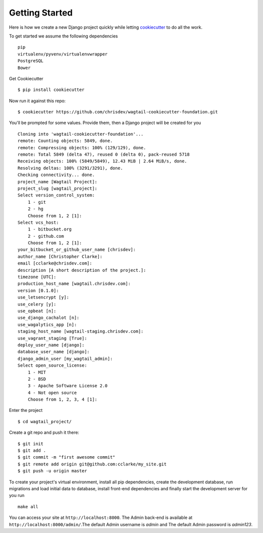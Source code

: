 Getting Started
===============

Here is how we create a new Django project quickly while letting cookiecutter_ to do all the work.

To get started we assume the following dependencies ::
    
    pip
    virtualenv/pyvenv/virtualenvwrapper
    PostgreSQL
    Bower

Get Cookiecutter ::

    $ pip install cookiecutter

Now run it against this repo::

    $ cookiecutter https://github.com/chrisdev/wagtail-cookiecutter-foundation.git

You'll be prompted for some values. Provide them, then a Django project will be created for you ::
    
    Cloning into 'wagtail-cookiecutter-foundation'...
    remote: Counting objects: 5849, done.
    remote: Compressing objects: 100% (129/129), done.
    remote: Total 5849 (delta 47), reused 0 (delta 0), pack-reused 5718
    Receiving objects: 100% (5849/5849), 12.43 MiB | 2.64 MiB/s, done.
    Resolving deltas: 100% (3291/3291), done.
    Checking connectivity... done.
    project_name [Wagtail Project]: 
    project_slug [wagtail_project]: 
    Select version_control_system:
        1 - git
        2 - hg
        Choose from 1, 2 [1]: 
    Select vcs_host:
        1 - bitbucket.org
        2 - github.com
        Choose from 1, 2 [1]: 
    your_bitbucket_or_github_user_name [chrisdev]: 
    author_name [Christopher Clarke]: 
    email [cclarke@chrisdev.com]: 
    description [A short description of the project.]: 
    timezone [UTC]: 
    production_host_name [wagtail.chrisdev.com]: 
    version [0.1.0]: 
    use_letsencrypt [y]: 
    use_celery [y]: 
    use_opbeat [n]: 
    use_django_cachalot [n]: 
    use_wagalytics_app [n]: 
    staging_host_name [wagtail-staging.chrisdev.com]: 
    use_vagrant_staging [True]: 
    deploy_user_name [django]: 
    database_user_name [django]: 
    django_admin_user [my_wagtail_admin]: 
    Select open_source_license:
        1 - MIT
        2 - BSD
        3 - Apache Software License 2.0
        4 - Not open source
        Choose from 1, 2, 3, 4 [1]: 

Enter the project ::

    $ cd wagtail_project/

Create a git repo and push it there::

    $ git init
    $ git add .
    $ git commit -m "first awesome commit"
    $ git remote add origin git@github.com:cclarke/my_site.git
    $ git push -u origin master
    
To create your project's virtual environment, install all pip dependencies, create the development database, run migrations and load initial data to database, install front-end dependencies and finally start the development server for you run ::

	make all

You can access your site at ``http://localhost:8000``. The Admin back-end is available at ``http://localhost:8000/admin/``.The default Admin username is *admin* and The default Admin password is *admin123*.

.. _cookiecutter: https://github.com/audreyr/cookiecutter